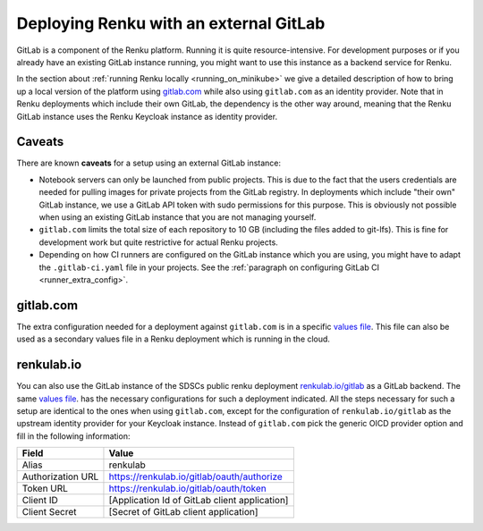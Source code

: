 .. _external_gitlab:

Deploying Renku with an external GitLab
=======================================

GitLab is a component of the Renku platform. Running it is quite resource-intensive.
For development purposes or if you already have an existing GitLab instance running,
you might want to use this instance as a backend service for Renku.

In the section about :ref:`running Renku locally <running_on_minikube>` we give a
detailed description of how to bring up a local version of the platform using `<gitlab.com>`_
while also using ``gitlab.com`` as an identity provider. Note that in Renku deployments
which include their own GitLab, the dependency is the other way around, meaning
that the Renku GitLab instance uses the Renku Keycloak instance as identity provider.


Caveats
-------

There are known **caveats** for a setup using an external GitLab instance:

- Notebook servers can only be launched from public projects. This is due to the
  fact that the users credentials are needed for pulling images for private
  projects from the GitLab registry. In deployments which include "their own"
  GitLab instance, we use a GitLab API token with sudo permissions for this purpose.
  This is obviously not possible when using an existing GitLab instance that you are
  not managing yourself.

- ``gitlab.com`` limits the total size of each repository to 10 GB (including the files added
  to git-lfs). This is fine for development work but quite restrictive for actual
  Renku projects.

- Depending on how CI runners are configured on the GitLab instance which you are using,
  you might have to adapt the ``.gitlab-ci.yaml`` file in your projects. See the
  :ref:`paragraph on configuring GitLab CI <runner_extra_config>`.


gitlab.com
----------
The extra configuration needed for a deployment against ``gitlab.com`` is in a
specific `values file <https://github.com/SwissDataScienceCenter/renku/blob/master/charts/example-configurations/external-gitlab-values.yaml>`_.
This file can also be used as a secondary values file in a Renku deployment which is
running in the cloud.


renkulab.io
-----------
You can also use the GitLab instance of the SDSCs public renku deployment
`<renkulab.io/gitlab>`_ as a GitLab backend. The same
`values file <https://github.com/SwissDataScienceCenter/renku/blob/master/charts/example-configurations/external-gitlab-values.yaml>`_.
has the necessary configurations for such a deployment indicated. All the steps
necessary for such a setup are identical to the ones when using ``gitlab.com``,
except for the configuration of ``renkulab.io/gitlab`` as the upstream identity provider
for your Keycloak instance. Instead of ``gitlab.com`` pick the generic OICD provider
option and fill in the following information:

+-------------------+------------------------------------------------+
| Field             | Value                                          |
+===================+================================================+
| Alias             | renkulab                                       |
+-------------------+------------------------------------------------+
| Authorization URL | https://renkulab.io/gitlab/oauth/authorize     |
+-------------------+------------------------------------------------+
| Token URL         | https://renkulab.io/gitlab/oauth/token         |
+-------------------+------------------------------------------------+
| Client ID         | [Application Id of GitLab client application]  |
+-------------------+------------------------------------------------+
| Client Secret     | [Secret of GitLab client application]          |
+-------------------+------------------------------------------------+
